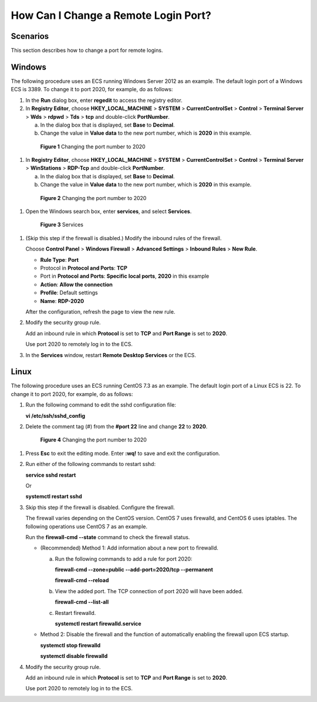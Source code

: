 .. _en-us_topic_0244854543:

How Can I Change a Remote Login Port?
=====================================



.. _en-us_topic_0244854543__section948631195311:

Scenarios
---------

This section describes how to change a port for remote logins.



.. _en-us_topic_0244854543__section83487871019:

Windows
-------

The following procedure uses an ECS running Windows Server 2012 as an example. The default login port of a Windows ECS is 3389. To change it to port 2020, for example, do as follows:

#. In the **Run** dialog box, enter **regedit** to access the registry editor.

#. In **Registry Editor**, choose **HKEY_LOCAL_MACHINE** > **SYSTEM** > **CurrentControlSet** > **Control** > **Terminal Server** > **Wds** > **rdpwd** > **Tds** > **tcp** and double-click **PortNumber**.

   a. In the dialog box that is displayed, set **Base** to **Decimal**.

   b. Change the value in **Value data** to the new port number, which is **2020** in this example.

      

.. _en-us_topic_0244854543__fig6797745202319:

      .. figure:: /_static/images/en-us_image_0244859999.png
         :alt: **Figure 1** Changing the port number to 2020
      

         **Figure 1** Changing the port number to 2020

#. In **Registry Editor**, choose **HKEY_LOCAL_MACHINE** > **SYSTEM** > **CurrentControlSet** > **Control** > **Terminal Server** > **WinStations** > **RDP-Tcp** and double-click **PortNumber**.

   a. In the dialog box that is displayed, set **Base** to **Decimal**.

   b. Change the value in **Value data** to the new port number, which is **2020** in this example.

      

.. _en-us_topic_0244854543__en-us_topic_0244854543_fig6797745202319:

      .. figure:: /_static/images/en-us_image_0244859999.png
         :alt: **Figure 2** Changing the port number to 2020
      

         **Figure 2** Changing the port number to 2020

#. Open the Windows search box, enter **services**, and select **Services**.

   

.. _en-us_topic_0244854543__fig178235222919:

   .. figure:: /_static/images/en-us_image_0244860550.png
      :alt: Click to enlarge
      :figclass: imgResize
   

      **Figure 3** Services

#. (Skip this step if the firewall is disabled.) Modify the inbound rules of the firewall.

   Choose **Control Panel** > **Windows Firewall** > **Advanced Settings** > **Inbound Rules** > **New Rule**.

   -  **Rule Type**: **Port**
   -  Protocol in **Protocol and Ports**: **TCP**
   -  Port in **Protocol and Ports**: **Specific local ports**, **2020** in this example
   -  **Action**: **Allow the connection**
   -  **Profile**: Default settings
   -  **Name**: **RDP-2020**

   After the configuration, refresh the page to view the new rule.

#. Modify the security group rule.

   Add an inbound rule in which **Protocol** is set to **TCP** and **Port Range** is set to **2020**.

   Use port 2020 to remotely log in to the ECS.

#. In the **Services** window, restart **Remote Desktop Services** or the ECS.



.. _en-us_topic_0244854543__section488818350534:

Linux
-----

The following procedure uses an ECS running CentOS 7.3 as an example. The default login port of a Linux ECS is 22. To change it to port 2020, for example, do as follows:

#. Run the following command to edit the sshd configuration file:

   **vi /etc/ssh/sshd_config**

#. Delete the comment tag (#) from the **#port 22** line and change **22** to **2020**.

   

.. _en-us_topic_0244854543__fig188937250516:

   .. figure:: /_static/images/en-us_image_0244856480.png
      :alt: **Figure 4** Changing the port number to 2020
   

      **Figure 4** Changing the port number to 2020

#. Press **Esc** to exit the editing mode. Enter **:wq!** to save and exit the configuration.

#. Run either of the following commands to restart sshd:

   **service sshd restart**

   Or

   **systemctl restart sshd**

#. Skip this step if the firewall is disabled. Configure the firewall.

   The firewall varies depending on the CentOS version. CentOS 7 uses firewalld, and CentOS 6 uses iptables. The following operations use CentOS 7 as an example.

   Run the **firewall-cmd --state** command to check the firewall status.

   -  (Recommended) Method 1: Add information about a new port to firewalld.

      a. Run the following commands to add a rule for port 2020:

         **firewall-cmd --zone=public --add-port=2020/tcp --permanent**

         **firewall-cmd --reload**

      b. View the added port. The TCP connection of port 2020 will have been added.

         **firewall-cmd --list-all**

      c. Restart firewalld.

         **systemctl restart firewalld.service**

   -  Method 2: Disable the firewall and the function of automatically enabling the firewall upon ECS startup.

      **systemctl stop firewalld**

      **systemctl disable firewalld**

#. Modify the security group rule.

   Add an inbound rule in which **Protocol** is set to **TCP** and **Port Range** is set to **2020**.

   Use port 2020 to remotely log in to the ECS.
